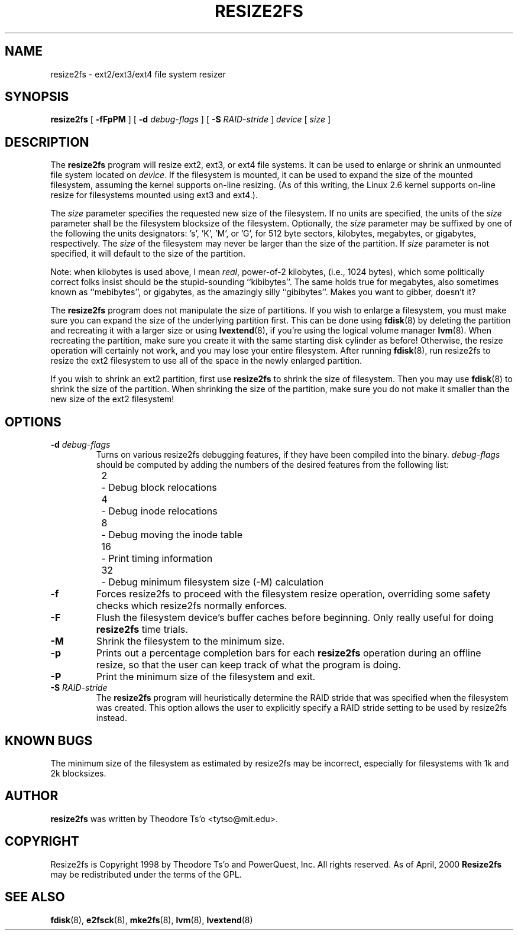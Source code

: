 .\" -*- nroff -*-
.\" Copyright 1997 by Theodore Ts'o.  All Rights Reserved.
.\" 
.\" .TH RESIZE2FS 8 "May 2014" "E2fsprogs version 1.43-WIP"
.TH RESIZE2FS 8 "May 2014" "E2fsprogs version 1.43-WIP"
.SH NAME
resize2fs \- ext2/ext3/ext4 file system resizer
.SH SYNOPSIS
.B resize2fs
[
.B \-fFpPM
]
[
.B \-d
.I debug-flags
]
[
.B \-S
.I RAID-stride
]
.I device
[
.I size
]
.SH DESCRIPTION
The
.B resize2fs
program will resize ext2, ext3, or ext4 file systems.  It can be used to
enlarge or shrink an unmounted file system located on
.IR device .
If the filesystem is mounted, it can be used to expand the size of the
mounted filesystem, assuming the kernel supports on-line resizing.  (As
of this writing, the Linux 2.6 kernel supports on-line resize for
filesystems mounted using ext3 and ext4.).
.PP
The
.I size
parameter specifies the requested new size of the filesystem.
If no units are specified, the units of the
.I size
parameter shall be the filesystem blocksize of the filesystem.
Optionally, the
.I size
parameter may be suffixed by one of the following the units
designators: 's', 'K', 'M', or 'G',
for 512 byte sectors, kilobytes, megabytes, or gigabytes, respectively.
The
.I size
of the filesystem may never be larger than the size of the partition.
If
.I size
parameter is not specified, it will default to the size of the partition.
.PP
Note: when kilobytes is used above, I mean
.IR real ,
power-of-2 kilobytes, (i.e., 1024 bytes), which some politically correct
folks insist should be the stupid-sounding ``kibibytes''.  The same
holds true for megabytes, also sometimes known as ``mebibytes'', or
gigabytes, as the amazingly silly ``gibibytes''.  Makes you want to
gibber, doesn't it?
.PP
The
.B resize2fs
program does not manipulate the size of partitions.  If you wish to enlarge
a filesystem, you must make sure you can expand the size of the
underlying partition first.  This can be done using
.BR fdisk (8)
by deleting the partition and recreating it with a larger size or using
.BR lvextend (8),
if you're using the logical volume manager
.BR lvm (8).
When
recreating the partition, make sure you create it with the same starting
disk cylinder as before!  Otherwise, the resize operation will
certainly not work, and you may lose your entire filesystem.
After running
.BR fdisk (8),
run resize2fs to resize the ext2 filesystem
to use all of the space in the newly enlarged partition.
.PP
If you wish to shrink an ext2 partition, first use
.B resize2fs
to shrink the size of filesystem.  Then you may use
.BR fdisk (8)
to shrink the size of the partition.  When shrinking the size of
the partition, make sure you do not make it smaller than the new size
of the ext2 filesystem!
.SH OPTIONS
.TP
.B \-d \fIdebug-flags
Turns on various resize2fs debugging features, if they have been compiled
into the binary.
.I debug-flags
should be computed by adding the numbers of the desired features
from the following list:
.br
	2	\-\ Debug block relocations
.br
	4	\-\ Debug inode relocations
.br
	8	\-\ Debug moving the inode table
.br
	16	\-\ Print timing information
.br
	32	\-\ Debug minimum filesystem size (\-M) calculation
.TP
.B \-f
Forces resize2fs to proceed with the filesystem resize operation, overriding
some safety checks which resize2fs normally enforces.
.TP
.B \-F
Flush the filesystem device's buffer caches before beginning.  Only
really useful for doing
.B resize2fs
time trials.
.TP
.B \-M
Shrink the filesystem to the minimum size.
.TP
.B \-p
Prints out a percentage completion bars for each
.B resize2fs
operation during an offline resize, so that the user can keep track
of what the program is doing.
.TP
.B \-P
Print the minimum size of the filesystem and exit.
.TP
.B \-S \fIRAID-stride
The
.B resize2fs
program will heuristically determine the RAID stride that was specified
when the filesystem was created.  This option allows the user to
explicitly specify a RAID stride setting to be used by resize2fs instead.
.SH KNOWN BUGS
The minimum size of the filesystem as estimated by resize2fs may be
incorrect, especially for filesystems with 1k and 2k blocksizes.
.SH AUTHOR
.B resize2fs
was written by Theodore Ts'o <tytso@mit.edu>.
.SH COPYRIGHT
Resize2fs is Copyright 1998 by Theodore Ts'o and PowerQuest, Inc.  All
rights reserved.
As of April, 2000
.B Resize2fs
may be redistributed under the terms of the GPL.
.SH SEE ALSO
.BR fdisk (8),
.BR e2fsck (8),
.BR mke2fs (8),
.BR lvm (8),
.BR lvextend (8)
